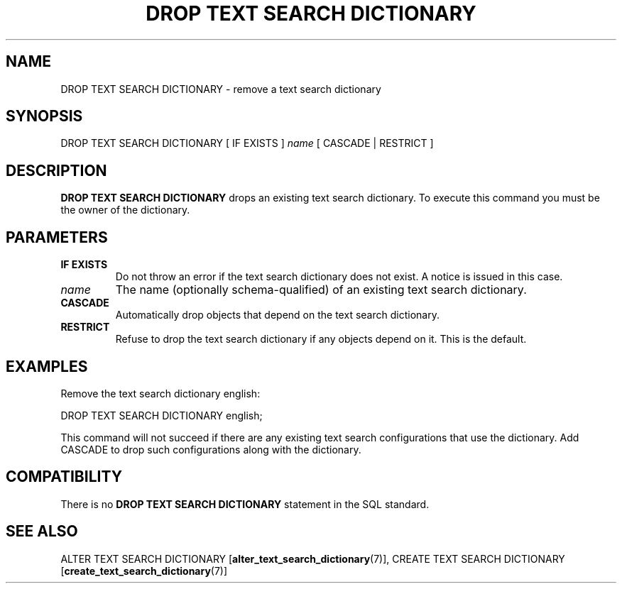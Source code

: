 .\\" auto-generated by docbook2man-spec $Revision: 1.1.1.1 $
.TH "DROP TEXT SEARCH DICTIONARY" "7" "2009-06-27" "SQL - Language Statements" "SQL Commands"
.SH NAME
DROP TEXT SEARCH DICTIONARY \- remove a text search dictionary

.SH SYNOPSIS
.sp
.nf
DROP TEXT SEARCH DICTIONARY [ IF EXISTS ] \fIname\fR [ CASCADE | RESTRICT ]
.sp
.fi
.SH "DESCRIPTION"
.PP
\fBDROP TEXT SEARCH DICTIONARY\fR drops an existing text
search dictionary. To execute this command you must be the owner of the
dictionary.
.SH "PARAMETERS"
.TP
\fBIF EXISTS\fR
Do not throw an error if the text search dictionary does not exist.
A notice is issued in this case.
.TP
\fB\fIname\fB\fR
The name (optionally schema-qualified) of an existing text search
dictionary.
.TP
\fBCASCADE\fR
Automatically drop objects that depend on the text search dictionary.
.TP
\fBRESTRICT\fR
Refuse to drop the text search dictionary if any objects depend on it.
This is the default.
.SH "EXAMPLES"
.PP
Remove the text search dictionary english:
.sp
.nf
DROP TEXT SEARCH DICTIONARY english;
.sp
.fi
This command will not succeed if there are any existing text search
configurations that use the dictionary. Add CASCADE to
drop such configurations along with the dictionary.
.SH "COMPATIBILITY"
.PP
There is no \fBDROP TEXT SEARCH DICTIONARY\fR statement in the
SQL standard.
.SH "SEE ALSO"
ALTER TEXT SEARCH DICTIONARY [\fBalter_text_search_dictionary\fR(7)], CREATE TEXT SEARCH DICTIONARY [\fBcreate_text_search_dictionary\fR(7)]
